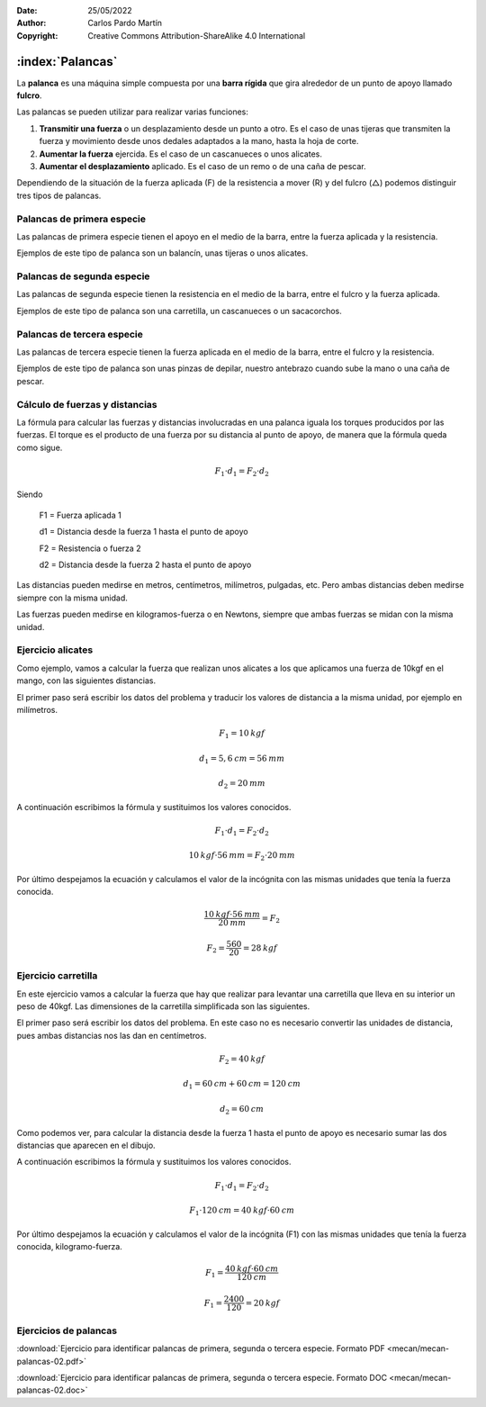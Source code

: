 ﻿:Date: 25/05/2022
:Author: Carlos Pardo Martín
:Copyright: Creative Commons Attribution-ShareAlike 4.0 International


.. _mecan-palancas:

:index:`Palancas`
=================
La **palanca** es una máquina simple​ compuesta por una 
**barra rígida** que gira alrededor de un punto de apoyo llamado 
**fulcro**. 

Las palancas se pueden utilizar para realizar varias funciones:

1. **Transmitir una fuerza** o un desplazamiento desde un punto a otro. 
   Es el caso de unas tijeras que transmiten la fuerza y movimiento
   desde unos dedales adaptados a la mano, hasta la hoja de corte.
2. **Aumentar la fuerza** ejercida. Es el caso de un cascanueces o unos
   alicates.
3. **Aumentar el desplazamiento** aplicado. Es el caso de un remo o de 
   una caña de pescar.

Dependiendo de la situación de la fuerza aplicada (F) de la resistencia
a mover (R) y del fulcro (△) podemos distinguir tres tipos de palancas.


Palancas de primera especie
---------------------------

Las palancas de primera especie tienen el apoyo en el medio
de la barra, entre la fuerza aplicada y la resistencia.

.. image:: mecan/_images/mecan-palancas-01.png
   :align: center
   :height: 142px

Ejemplos de este tipo de palanca son un balancín, unas tijeras o
unos alicates.

.. image:: mecan/_images/mecan-palancas-04.png
   :align: center
   :height: 213px


Palancas de segunda especie
---------------------------

Las palancas de segunda especie tienen la resistencia en el medio
de la barra, entre el fulcro y la fuerza aplicada.

.. image:: mecan/_images/mecan-palancas-02.png
   :align: center
   :height: 142px

Ejemplos de este tipo de palanca son una carretilla, un cascanueces o 
un sacacorchos.

.. image:: mecan/_images/mecan-palancas-05.png
   :align: center
   :height: 260px


Palancas de tercera especie
---------------------------

Las palancas de tercera especie tienen la fuerza aplicada en el medio
de la barra, entre el fulcro y la resistencia.

.. image:: mecan/_images/mecan-palancas-03.png
   :align: center
   :height: 142px

Ejemplos de este tipo de palanca son unas pinzas de depilar, nuestro
antebrazo cuando sube la mano o una caña de pescar.

.. image:: mecan/_images/mecan-palancas-06.png
   :align: center
   :height: 189px


Cálculo de fuerzas y distancias
-------------------------------
La fórmula para calcular las fuerzas y distancias involucradas en una 
palanca iguala los torques producidos por las fuerzas. 
El torque es el producto de una fuerza por su distancia al punto de 
apoyo, de manera que la fórmula queda como sigue.

.. image:: mecan/_images/mecan-palancas-07.png
   :align: center
   :height: 177px

.. math::

   F_{1} \cdot d_{1} = F_{2} \cdot d_{2}

Siendo

   F1 = Fuerza aplicada 1
    
   d1 = Distancia desde la fuerza 1 hasta el punto de apoyo

   F2 = Resistencia o fuerza 2
    
   d2 = Distancia desde la fuerza 2 hasta el punto de apoyo
    
Las distancias pueden medirse en metros, centímetros, milímetros, 
pulgadas, etc. Pero ambas distancias deben medirse siempre 
con la misma unidad.

Las fuerzas pueden medirse en kilogramos-fuerza o en Newtons, siempre
que ambas fuerzas se midan con la misma unidad.


Ejercicio alicates
------------------
Como ejemplo, vamos a calcular la fuerza que realizan unos alicates 
a los que aplicamos una fuerza de 10kgf en el mango, 
con las siguientes distancias.

.. image:: mecan/_images/mecan-palancas-08.png
   :align: center
   :height: 177px

El primer paso será escribir los datos del problema y traducir los 
valores de distancia a la misma unidad, por ejemplo en milímetros.

.. math::

   F_{1} = 10 \: kgf
    
.. math::

   d_{1} = 5,6 \: cm = 56 \: mm
    
.. math::

   d_{2} = 20 \: mm
    
A continuación escribimos la fórmula y sustituimos los valores conocidos.

.. math::

   F_{1} \cdot d_{1} = F_{2} \cdot d_{2}

.. math::

   10 \: kgf \cdot 56 \: mm = F_{2} \cdot 20 \: mm
    
    
Por último despejamos la ecuación y calculamos el valor de la incógnita
con las mismas unidades que tenía la fuerza conocida.

.. math::

   \cfrac{10 \: kgf \cdot 56 \: mm}{20 \: mm} = F_{2} 

.. math::

   F_{2} = \cfrac{560}{20} = 28 \: kgf 


Ejercicio carretilla
--------------------
En este ejercicio vamos a calcular la fuerza que hay que realizar para
levantar una carretilla que lleva en su interior un peso de 40kgf.
Las dimensiones de la carretilla simplificada son las siguientes.

.. image:: mecan/_images/mecan-palancas-09.png
   :align: center
   :height: 177px

El primer paso será escribir los datos del problema. 
En este caso no es necesario convertir las unidades de distancia, 
pues ambas distancias nos las dan en centímetros.

.. math::

   F_{2} = 40 \: kgf
    
.. math::

   d_{1} = 60 \: cm + 60 \: cm = 120 \: cm
    
.. math::

   d_{2} = 60 \: cm
    
Como podemos ver, para calcular la distancia desde la fuerza 1 hasta el 
punto de apoyo es necesario sumar las dos distancias que aparecen en
el dibujo.
    
A continuación escribimos la fórmula y sustituimos los valores conocidos.

.. math::

   F_{1} \cdot d_{1} = F_{2} \cdot d_{2}

.. math::

   F_{1} \cdot 120 \: cm = 40 \: kgf \cdot 60 \: cm
    
    
Por último despejamos la ecuación y calculamos el valor de la incógnita
(F1) con las mismas unidades que tenía la fuerza conocida, 
kilogramo-fuerza.

.. math::

   F_{1} = \cfrac{40 \: kgf \cdot 60 \: cm}{120 \: cm}

.. math::

   F_{1} = \cfrac{2400}{120} = 20 \: kgf 


Ejercicios de palancas
----------------------

:download:`Ejercicio para identificar palancas de primera, segunda 
o tercera especie. Formato PDF <mecan/mecan-palancas-02.pdf>`

:download:`Ejercicio para identificar palancas de primera, segunda 
o tercera especie. Formato DOC <mecan/mecan-palancas-02.doc>`
